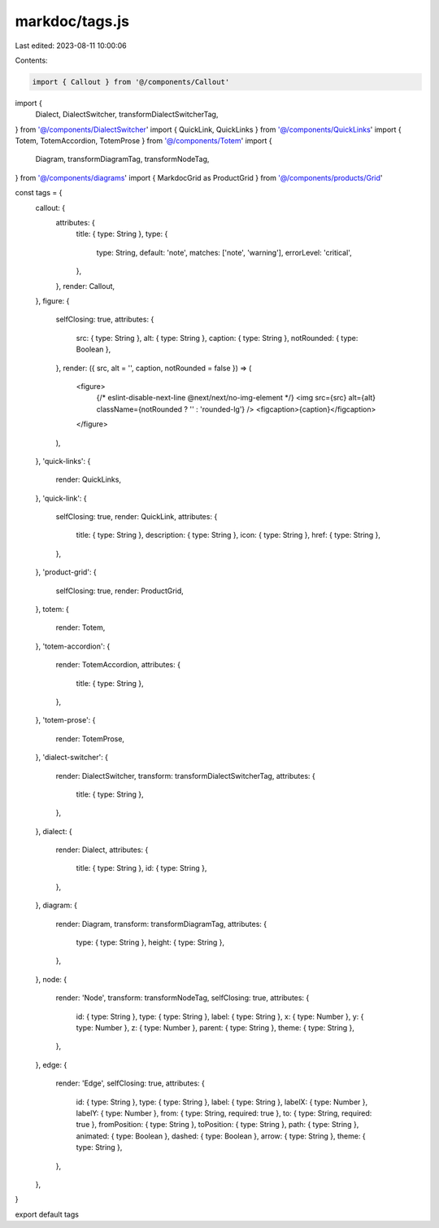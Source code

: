 markdoc/tags.js
===============

Last edited: 2023-08-11 10:00:06

Contents:

.. code-block:: js

    import { Callout } from '@/components/Callout'
import {
  Dialect,
  DialectSwitcher,
  transformDialectSwitcherTag,
} from '@/components/DialectSwitcher'
import { QuickLink, QuickLinks } from '@/components/QuickLinks'
import { Totem, TotemAccordion, TotemProse } from '@/components/Totem'
import {
  Diagram,
  transformDiagramTag,
  transformNodeTag,
} from '@/components/diagrams'
import { MarkdocGrid as ProductGrid } from '@/components/products/Grid'

const tags = {
  callout: {
    attributes: {
      title: { type: String },
      type: {
        type: String,
        default: 'note',
        matches: ['note', 'warning'],
        errorLevel: 'critical',
      },
    },
    render: Callout,
  },
  figure: {
    selfClosing: true,
    attributes: {
      src: { type: String },
      alt: { type: String },
      caption: { type: String },
      notRounded: { type: Boolean },
    },
    render: ({ src, alt = '', caption, notRounded = false }) => (
      <figure>
        {/* eslint-disable-next-line @next/next/no-img-element */}
        <img src={src} alt={alt} className={notRounded ? '' : 'rounded-lg'} />
        <figcaption>{caption}</figcaption>
      </figure>
    ),
  },
  'quick-links': {
    render: QuickLinks,
  },
  'quick-link': {
    selfClosing: true,
    render: QuickLink,
    attributes: {
      title: { type: String },
      description: { type: String },
      icon: { type: String },
      href: { type: String },
    },
  },
  'product-grid': {
    selfClosing: true,
    render: ProductGrid,
  },
  totem: {
    render: Totem,
  },
  'totem-accordion': {
    render: TotemAccordion,
    attributes: {
      title: { type: String },
    },
  },
  'totem-prose': {
    render: TotemProse,
  },
  'dialect-switcher': {
    render: DialectSwitcher,
    transform: transformDialectSwitcherTag,
    attributes: {
      title: { type: String },
    },
  },
  dialect: {
    render: Dialect,
    attributes: {
      title: { type: String },
      id: { type: String },
    },
  },
  diagram: {
    render: Diagram,
    transform: transformDiagramTag,
    attributes: {
      type: { type: String },
      height: { type: String },
    },
  },
  node: {
    render: 'Node',
    transform: transformNodeTag,
    selfClosing: true,
    attributes: {
      id: { type: String },
      type: { type: String },
      label: { type: String },
      x: { type: Number },
      y: { type: Number },
      z: { type: Number },
      parent: { type: String },
      theme: { type: String },
    },
  },
  edge: {
    render: 'Edge',
    selfClosing: true,
    attributes: {
      id: { type: String },
      type: { type: String },
      label: { type: String },
      labelX: { type: Number },
      labelY: { type: Number },
      from: { type: String, required: true },
      to: { type: String, required: true },
      fromPosition: { type: String },
      toPosition: { type: String },
      path: { type: String },
      animated: { type: Boolean },
      dashed: { type: Boolean },
      arrow: { type: String },
      theme: { type: String },
    },
  },
}

export default tags


